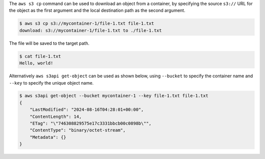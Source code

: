 The ``aws s3 cp`` command can be used to download an object from a container,
by specifying the source ``s3://`` URL for the object as the first argument
and the local destination path as the second argument.

.. code-block:: console

  $ aws s3 cp s3://mycontainer-1/file-1.txt file-1.txt
  download: s3://mycontainer-1/file-1.txt to ./file-1.txt

The file will be saved to the target path.

.. code-block:: console

  $ cat file-1.txt
  Hello, world!

Alternatively ``aws s3api get-object`` can be used as shown below,
using ``--bucket`` to specify the container name
and ``--key`` to specify the unique object name.

.. code-block:: console

  $ aws s3api get-object --bucket mycontainer-1 --key file-1.txt file-1.txt
  {
      "LastModified": "2024-08-16T04:28:01+00:00",
      "ContentLength": 14,
      "ETag": "\"746308829575e17c3331bbcb00c0898b\"",
      "ContentType": "binary/octet-stream",
      "Metadata": {}
  }
